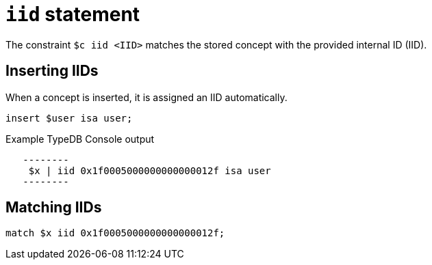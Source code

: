 = `iid` statement

The constraint `$c iid <IID>` matches the stored concept with the provided internal ID (IID).

== Inserting IIDs

When a concept is inserted, it is assigned an IID automatically.

[,typeql]
----
insert $user isa user;
----

.Example TypeDB Console output
----
   --------
    $x | iid 0x1f0005000000000000012f isa user
   --------
----

== Matching IIDs

[,typeql]
----
match $x iid 0x1f0005000000000000012f;
----
